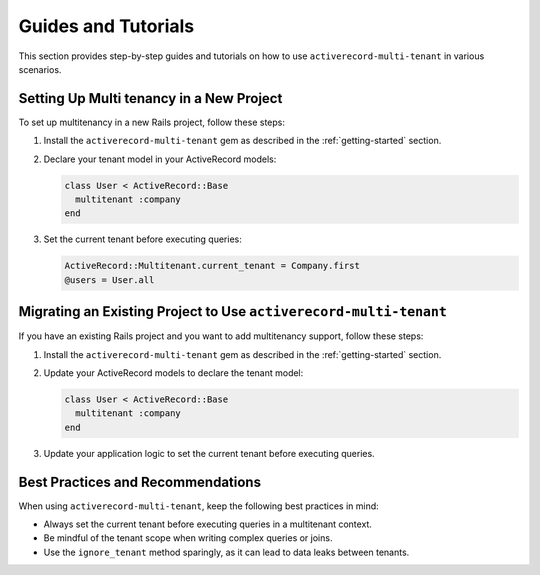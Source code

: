 .. _guides-and-tutorials:

Guides and Tutorials
====================

This section provides step-by-step guides and tutorials on how to use ``activerecord-multi-tenant`` in various scenarios.

Setting Up Multi tenancy in a New Project
------------------------------------------

To set up multitenancy in a new Rails project, follow these steps:

1. Install the ``activerecord-multi-tenant`` gem as described in the :ref:`getting-started` section.

2. Declare your tenant model in your ActiveRecord models:

   .. code-block:: ruby

      class User < ActiveRecord::Base
        multitenant :company
      end

3. Set the current tenant before executing queries:

   .. code-block:: ruby

      ActiveRecord::Multitenant.current_tenant = Company.first
      @users = User.all

Migrating an Existing Project to Use ``activerecord-multi-tenant``
------------------------------------------------------------------

If you have an existing Rails project and you want to add multitenancy support, follow these steps:

1. Install the ``activerecord-multi-tenant`` gem as described in the :ref:`getting-started` section.

2. Update your ActiveRecord models to declare the tenant model:

   .. code-block:: ruby

      class User < ActiveRecord::Base
        multitenant :company
      end

3. Update your application logic to set the current tenant before executing queries.

Best Practices and Recommendations
-----------------------------------

When using ``activerecord-multi-tenant``, keep the following best practices in mind:

- Always set the current tenant before executing queries in a multitenant context.
- Be mindful of the tenant scope when writing complex queries or joins.
- Use the ``ignore_tenant`` method sparingly, as it can lead to data leaks between tenants.
